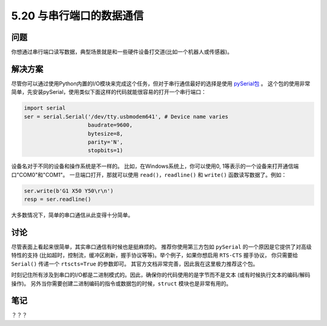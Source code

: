 ==============================
5.20 与串行端口的数据通信
==============================

----------
问题
----------
你想通过串行端口读写数据，典型场景就是和一些硬件设备打交道(比如一个机器人或传感器)。

----------
解决方案
----------
尽管你可以通过使用Python内置的I/O模块来完成这个任务，但对于串行通信最好的选择是使用
`pySerial包 <http://pyserial.sourceforge.net/>`_ 。
这个包的使用非常简单，先安装pySerial，使用类似下面这样的代码就能很容易的打开一个串行端口：

.. code-block:: python

    import serial
    ser = serial.Serial('/dev/tty.usbmodem641', # Device name varies
                        baudrate=9600,
                        bytesize=8,
                        parity='N',
                        stopbits=1)

设备名对于不同的设备和操作系统是不一样的。
比如，在Windows系统上，你可以使用0, 1等表示的一个设备来打开通信端口"COM0"和"COM1"。
一旦端口打开，那就可以使用 ``read()``，``readline()`` 和 ``write()`` 函数读写数据了。例如：

.. code-block:: python

    ser.write(b'G1 X50 Y50\r\n')
    resp = ser.readline()

大多数情况下，简单的串口通信从此变得十分简单。

----------
讨论
----------
尽管表面上看起来很简单，其实串口通信有时候也是挺麻烦的。
推荐你使用第三方包如 ``pySerial`` 的一个原因是它提供了对高级特性的支持
(比如超时，控制流，缓冲区刷新，握手协议等等)。举个例子，如果你想启用 ``RTS-CTS`` 握手协议，
你只需要给 ``Serial()`` 传递一个 ``rtscts=True`` 的参数即可。
其官方文档非常完善，因此我在这里极力推荐这个包。

时刻记住所有涉及到串口的I/O都是二进制模式的。因此，确保你的代码使用的是字节而不是文本
(或有时候执行文本的编码/解码操作)。
另外当你需要创建二进制编码的指令或数据包的时候，``struct`` 模块也是非常有用的。

----------
笔记
----------

？？？
